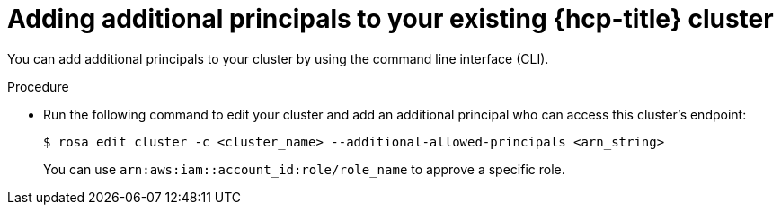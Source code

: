 // Module included in the following assemblies:
//
// * rosa_hcp/rosa-hcp-aws-private-creating-cluster.adoc


:_mod-docs-content-type: PROCEDURE
[id="rosa-additional-principals-edit_{context}"]
= Adding additional principals to your existing {hcp-title} cluster

You can add additional principals to your cluster by using the command line interface (CLI).

.Procedure

* Run the following command to edit your cluster and add an additional principal who can access this cluster's endpoint:
+
[source,terminal]
----
$ rosa edit cluster -c <cluster_name> --additional-allowed-principals <arn_string>
----
+
You can use `arn:aws:iam::account_id:role/role_name` to approve a specific role.
